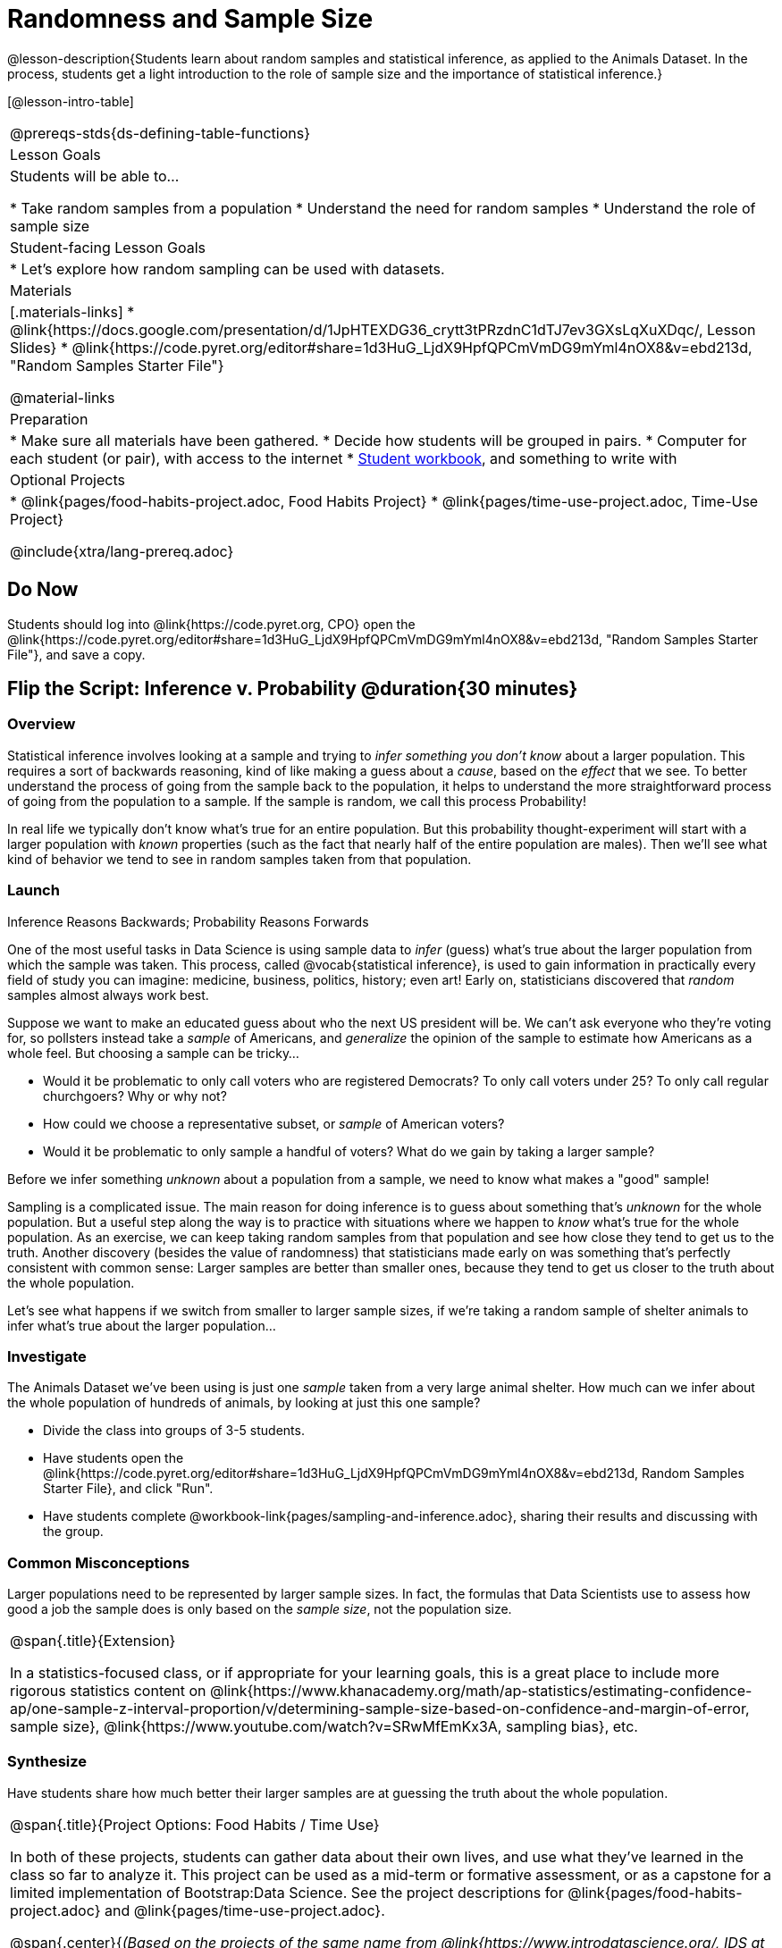 = Randomness and Sample Size

@lesson-description{Students learn about random samples and statistical inference, as applied to the Animals Dataset. In the process, students get a light introduction to the role of sample size and the importance of statistical inference.}

[@lesson-intro-table]
|===
@prereqs-stds{ds-defining-table-functions}
| Lesson Goals
| Students will be able to...

* Take random samples from a population
* Understand the need for random samples
* Understand the role of sample size

| Student-facing Lesson Goals
|

* Let's explore how random sampling can be used with datasets.

| Materials
|[.materials-links]
* @link{https://docs.google.com/presentation/d/1JpHTEXDG36_crytt3tPRzdnC1dTJ7ev3GXsLqXuXDqc/, Lesson Slides}
* @link{https://code.pyret.org/editor#share=1d3HuG_LjdX9HpfQPCmVmDG9mYml4nOX8&v=ebd213d, "Random Samples Starter File"}

@material-links

| Preparation
|

* Make sure all materials have been gathered.
* Decide how students will be grouped in pairs.
* Computer for each student (or pair), with access to the internet
* link:{pathwayrootdir}/workbook/workbook.pdf[Student workbook], and something to write with

| Optional Projects
| 
* @link{pages/food-habits-project.adoc, Food Habits Project}
* @link{pages/time-use-project.adoc, Time-Use Project}

@include{xtra/lang-prereq.adoc}
|===

== Do Now
[.lesson-instruction]
Students should log into @link{https://code.pyret.org, CPO} open the @link{https://code.pyret.org/editor#share=1d3HuG_LjdX9HpfQPCmVmDG9mYml4nOX8&v=ebd213d, "Random Samples Starter File"}, and save a copy.

== Flip the Script: Inference v. Probability @duration{30 minutes}

=== Overview
Statistical inference involves looking at a sample and trying to __infer something you don’t know__ about a larger population. This requires a sort of backwards reasoning, kind of like making a guess about a _cause_, based on the _effect_ that we see. To better understand the process of going from the sample back to the population, it helps to understand the more straightforward process of going from the population to a sample.  If the sample is random, we call this process Probability!

In real life we typically don’t know what’s true for an entire population. But this probability thought-experiment will start with a larger population with _known_ properties (such as the fact that nearly half of the entire population are males). Then we’ll see what kind of behavior we tend to see in random samples taken from that population.

=== Launch
[.lesson-point]
Inference Reasons Backwards; Probability Reasons Forwards

One of the most useful tasks in Data Science is using sample data to _infer_ (guess) what’s true about the larger population from which the sample was taken. This process, called @vocab{statistical inference}, is used to gain information in practically every field of study you can imagine: medicine, business, politics, history; even art! Early on, statisticians discovered that _random_ samples almost always work best.

Suppose we want to make an educated guess about who the next US president will be. We can't ask everyone who they’re voting for, so pollsters instead take a _sample_ of Americans, and _generalize_ the opinion of the sample to estimate how Americans as a whole feel. But choosing a sample can be tricky...

[.lesson-instruction]
* Would it be problematic to only call voters who are registered Democrats? To only call voters under 25? To only call regular churchgoers? Why or why not?
* How could we choose a representative subset, or _sample_ of American voters?
* Would it be problematic to only sample a handful of voters? What do we gain by taking a larger sample?

[.lesson-point]
Before we infer something _unknown_ about a population from a sample, we need to know what makes a "good" sample!

Sampling is a complicated issue. The main reason for doing inference is to guess about something that’s _unknown_ for the whole population. But a useful step along the way is to practice with situations where we happen to _know_ what’s true for the whole population. As an exercise, we can keep taking random samples from that population and see how close they tend to get us to the truth. Another discovery (besides the value of randomness) that statisticians made early on was something that’s perfectly consistent with common sense: Larger samples are better than smaller ones, because they tend to get us closer to the truth about the whole population.

Let’s see what happens if we switch from smaller to larger sample sizes, if we’re taking a random sample of shelter animals to infer what’s true about the larger population...

=== Investigate
The Animals Dataset we've been using is just one _sample_ taken from a very large animal shelter. How much can we infer about the whole population of hundreds of animals, by looking at just this one sample? 

[.lesson-instruction]
- Divide the class into groups of 3-5 students.
- Have students open the @link{https://code.pyret.org/editor#share=1d3HuG_LjdX9HpfQPCmVmDG9mYml4nOX8&v=ebd213d, Random Samples Starter File}, and click "Run".
- Have students complete @workbook-link{pages/sampling-and-inference.adoc}, sharing their results and discussing with the group.

=== Common Misconceptions
Larger populations need to be represented by larger sample sizes. In fact, the formulas that Data Scientists use to assess how good a job the sample does is only based on the _sample size_, not the population size.

[.strategy-box, cols="1", grid="none", stripes="none"]
|===
|
@span{.title}{Extension}

In a statistics-focused class, or if appropriate for your learning goals, this is a great place to include more rigorous statistics content on @link{https://www.khanacademy.org/math/ap-statistics/estimating-confidence-ap/one-sample-z-interval-proportion/v/determining-sample-size-based-on-confidence-and-margin-of-error, sample size}, @link{https://www.youtube.com/watch?v=SRwMfEmKx3A, sampling bias}, etc.
|===

=== Synthesize
Have students share how much better their larger samples are at guessing the truth about the whole population. 

[.strategy-box, cols="1", grid="none", stripes="none"]
|===
|
@span{.title}{Project Options: Food Habits / Time Use}

In both of these projects, students can gather data about their own lives, and use what they've learned in the class so far to analyze it. This project can be used as a mid-term or formative assessment, or as a capstone for a limited implementation of Bootstrap:Data Science. See the project descriptions for @link{pages/food-habits-project.adoc} and @link{pages/time-use-project.adoc}.

@span{.center}{__(Based on the projects of the same name from @link{https://www.introdatascience.org/, IDS at UCLA})__}
|===